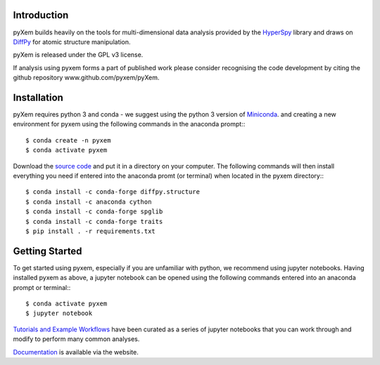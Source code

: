 .. image:: https://travis-ci.org/pyxem/pyxem.svg?branch=master
    :target: https://travis-ci.org/pyxem/pyxem

.. image:: https://coveralls.io/repos/github/pyxem/pyxem/badge.svg?branch=master
    :target: https://coveralls.io/github/pyxem/pyxem?branch=master

.. https://github.com/lemurheavy/coveralls-public/issues/971


Introduction
------------

pyXem builds heavily on the tools for multi-dimensional data analysis provided
by the `HyperSpy <http://hyperspy.org>`__ library and draws on `DiffPy <http://diffpy.org>`__
for atomic structure manipulation.

pyXem is released under the GPL v3 license. 

If analysis using pyxem forms a part of published work please consider recognising the code 
development by citing the github repository www.github.com/pyxem/pyXem.

Installation
------------

pyXem requires python 3 and conda - we suggest using the python 3 version of `Miniconda <https://conda.io/miniconda.html>`__. and creating a new environment for pyxem using the following commands in the anaconda prompt:::

      $ conda create -n pyxem
      $ conda activate pyxem

Download the `source code <https://github.com/pyxem/pyxem>`__ and put it in a directory on your computer. The following commands will then install everything you need if entered into the anaconda promt (or terminal) when located in the pyxem directory:::

      $ conda install -c conda-forge diffpy.structure
      $ conda install -c anaconda cython
      $ conda install -c conda-forge spglib
      $ conda install -c conda-forge traits
      $ pip install . -r requirements.txt


Getting Started
---------------

To get started using pyxem, especially if you are unfamiliar with python, we recommend using jupyter notebooks. Having installed pyxem as above, a jupyter notebook can be opened using the following commands entered into an anaconda prompt or terminal:::

      $ conda activate pyxem
      $ jupyter notebook

`Tutorials and Example Workflows <https://github.com/pyxem/pyxem-demos>`__ have been curated as a series of jupyter notebooks that you can work through and modify to perform many common analyses.


`Documentation <http://pyxem.github.io/pyxem>`__ is available via the website.


